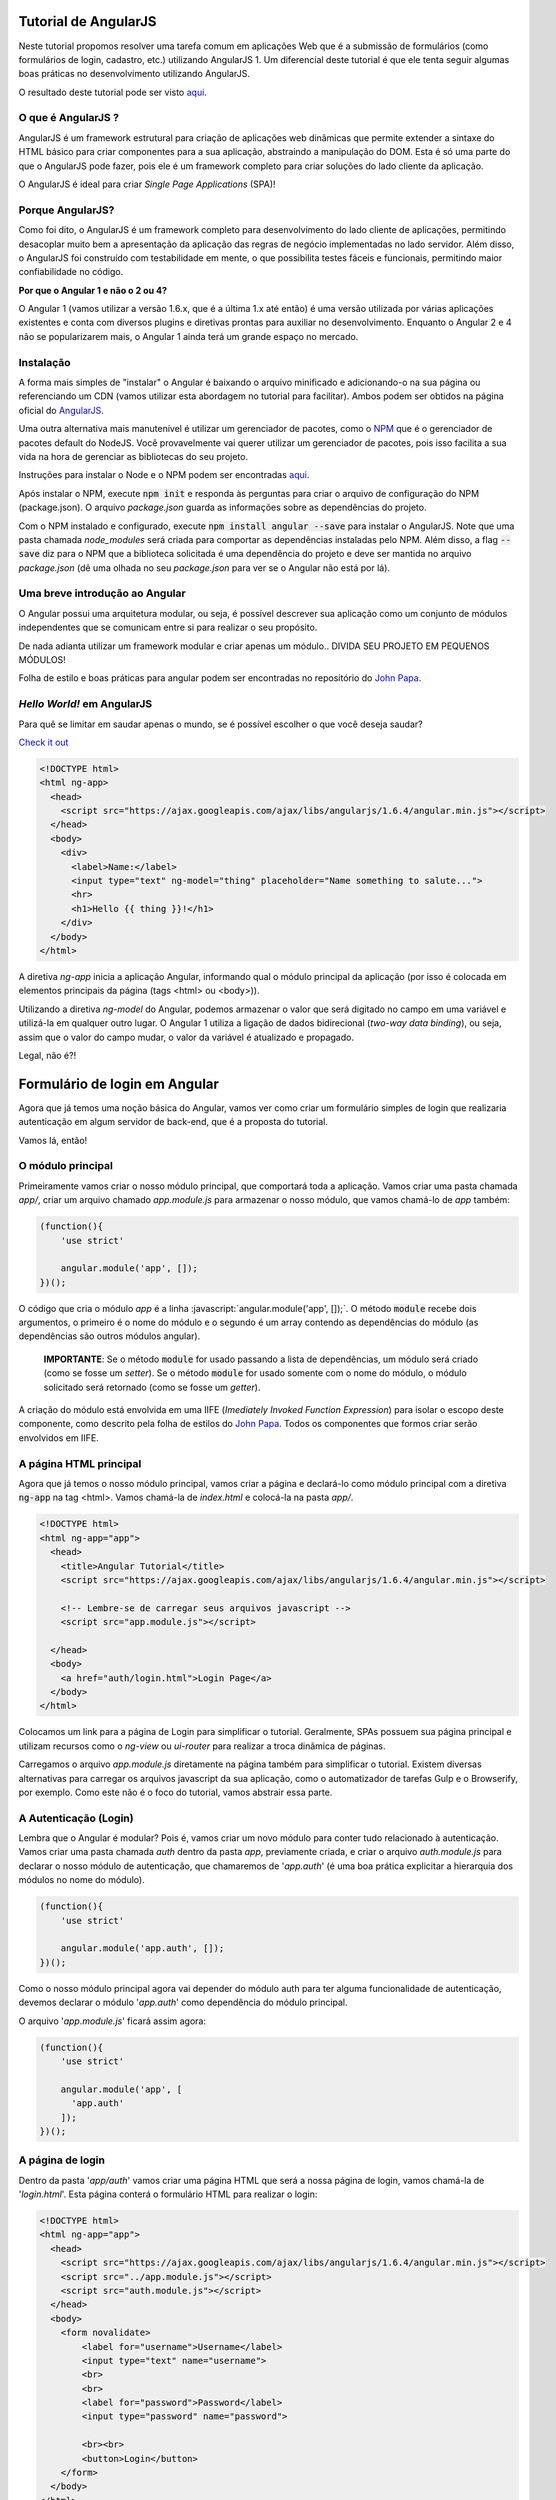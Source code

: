 Tutorial de AngularJS
=====================

Neste tutorial propomos resolver uma tarefa comum em aplicações Web que é a submissão de formulários (como formulários de login, cadastro, etc.) utilizando AngularJS 1. Um diferencial deste tutorial é que ele tenta seguir algumas boas práticas no desenvolvimento utilizando AngularJS.

O resultado deste tutorial pode ser visto `aqui <https://italopaiva.github.io/angular-tutorial>`_.

O que é AngularJS ?
-------------------


AngularJS é um framework estrutural para criação de aplicações web dinâmicas que permite extender a sintaxe
do HTML básico para criar componentes para a sua aplicação, abstraindo a manipulação do DOM.
Esta é só uma parte do que o AngularJS pode fazer,
pois ele é um framework completo para criar soluções do lado cliente da aplicação.

O AngularJS é ideal para criar *Single Page Applications* (SPA)!


Porque AngularJS?
-----------------

Como foi dito, o AngularJS é um framework completo para desenvolvimento do lado cliente de aplicações, permitindo desacoplar muito bem a apresentação da aplicação das regras de negócio implementadas no lado servidor. Além disso,
o AngularJS foi construído com testabilidade em mente, o que possibilita testes fáceis e funcionais, permitindo maior confiabilidade no código.

**Por que o Angular 1 e não o 2 ou 4?**

O Angular 1 (vamos utilizar a versão 1.6.x, que é a última 1.x até então) é uma versão utilizada por várias aplicações existentes e conta com diversos plugins e diretivas prontas para auxiliar no desenvolvimento.
Enquanto o Angular 2 e 4 não se popularizarem mais, o Angular 1 ainda terá um grande espaço no mercado.


Instalação
----------

A forma mais simples de "instalar" o Angular é baixando o arquivo minificado e adicionando-o na sua página ou referenciando um CDN (vamos utilizar esta abordagem no tutorial para facilitar).
Ambos podem ser obtidos na página oficial do `AngularJS <https://angularjs.org/>`_.

Uma outra alternativa mais manutenível é utilizar um gerenciador de pacotes, como o `NPM <https://www.npmjs.com/>`_ que é o gerenciador de pacotes default do NodeJS.
Você provavelmente vai querer utilizar um gerenciador de pacotes, pois isso facilita a sua vida na hora de gerenciar as bibliotecas do seu projeto.

Instruções para instalar o Node e o NPM podem ser encontradas `aqui <https://nodejs.org/en/download/>`_.

Após instalar o NPM, execute :code:`npm init` e responda às perguntas para criar o arquivo de configuração do NPM (package.json).
O arquivo *package.json* guarda as informações sobre as dependências do projeto.

Com o NPM instalado e configurado, execute :code:`npm install angular --save` para instalar o AngularJS.
Note que uma pasta chamada *node_modules* será criada para comportar as dependências instaladas pelo NPM.
Além disso, a flag :code:`--save` diz para o NPM que a biblioteca solicitada é uma dependência do projeto e deve ser mantida no arquivo *package.json* (dê uma olhada no seu *package.json* para ver se o Angular não está por lá).

Uma breve introdução ao Angular
-------------------------------

O Angular possui uma arquitetura modular, ou seja, é possível descrever sua aplicação como um conjunto de módulos
independentes que se comunicam entre si para realizar o seu propósito.


De nada adianta utilizar um framework modular e criar apenas um módulo..
DIVIDA SEU PROJETO EM PEQUENOS MÓDULOS!

Folha de estilo e boas práticas para angular podem ser encontradas no repositório do `John Papa <https://github.com/johnpapa/angular-styleguide>`_.


*Hello World!* em AngularJS
---------------------------

Para quê se limitar em saudar apenas o mundo, se é possível escolher o que você deseja saudar?

`Check it out <https://italopaiva.github.io/angular-tutorial/app/hello-world.html>`_

.. code-block:: html

    <!DOCTYPE html>
    <html ng-app>
      <head>
        <script src="https://ajax.googleapis.com/ajax/libs/angularjs/1.6.4/angular.min.js"></script>
      </head>
      <body>
        <div>
          <label>Name:</label>
          <input type="text" ng-model="thing" placeholder="Name something to salute...">
          <hr>
          <h1>Hello {{ thing }}!</h1>
        </div>
      </body>
    </html>

A diretiva *ng-app* inicia a aplicação Angular, informando qual o módulo principal da aplicação (por isso é colocada em elementos principais da página (tags <html> ou <body>)).

Utilizando a diretiva *ng-model* do Angular, podemos armazenar o valor que será digitado no campo em uma variável
e utilizá-la em qualquer outro lugar. O Angular 1 utiliza a ligação de dados bidirecional (*two-way data binding*), ou seja,
assim que o valor do campo mudar, o valor da variável é atualizado e propagado.

Legal, não é?!

Formulário de login em Angular
==============================

Agora que já temos uma noção básica do Angular, vamos ver como criar um formulário simples de login que realizaria autenticação em algum servidor de back-end, que é a proposta do tutorial.

Vamos lá, então!

O módulo principal
------------------

Primeiramente vamos criar o nosso módulo principal, que comportará toda a aplicação. Vamos criar uma pasta chamada *app/*, criar um arquivo chamado *app.module.js* para armazenar o nosso módulo, que vamos chamá-lo de *app* também:

.. code-block:: javascript

    (function(){
        'use strict'

        angular.module('app', []);
    })();


.. role:: javascript(code)
   :language: javascript


O código que cria o módulo *app* é a linha :javascript:`angular.module('app', []);`.
O método :code:`module` recebe dois argumentos, o primeiro é o nome do módulo e o segundo é um array contendo as dependências do módulo (as dependências são outros módulos angular).

  **IMPORTANTE**: Se o método :code:`module` for usado passando a lista de dependências, um módulo será criado (como se fosse um *setter*). Se o método :code:`module` for usado somente com o nome do módulo, o módulo solicitado será retornado (como se fosse um *getter*).

A criação do módulo está envolvida em uma IIFE (*Imediately Invoked Function Expression*) para isolar o escopo deste componente, como descrito pela folha de estilos do `John Papa <https://github.com/johnpapa/angular-styleguide/tree/master/a1#iife>`_. Todos os componentes que formos criar serão envolvidos em IIFE.


A página HTML principal
-----------------------

Agora que já temos o nosso módulo principal, vamos criar a página e declará-lo como módulo principal com a diretiva :code:`ng-app` na tag <html>. Vamos chamá-la de *index.html* e colocá-la na pasta *app/*.

.. code-block:: html

  <!DOCTYPE html>
  <html ng-app="app">
    <head>
      <title>Angular Tutorial</title>
      <script src="https://ajax.googleapis.com/ajax/libs/angularjs/1.6.4/angular.min.js"></script>

      <!-- Lembre-se de carregar seus arquivos javascript -->
      <script src="app.module.js"></script>

    </head>
    <body>
      <a href="auth/login.html">Login Page</a>
    </body>
  </html>

Colocamos um link para a página de Login para simplificar o tutorial. Geralmente, SPAs possuem sua página principal e utilizam recursos como o *ng-view* ou *ui-router* para realizar a troca dinãmica de páginas.

Carregamos o arquivo `app.module.js` diretamente na página também para simplificar o tutorial. Existem diversas alternativas para carregar os arquivos javascript da sua aplicação, como o automatizador de tarefas Gulp e o Browserify, por exemplo. Como este não é o foco do tutorial, vamos abstrair essa parte.


A Autenticação (Login)
----------------------

Lembra que o Angular é modular? Pois é, vamos criar um novo módulo para conter tudo relacionado à autenticação.
Vamos criar uma pasta chamada *auth* dentro da pasta *app*, previamente criada, e criar o arquivo *auth.module.js* para declarar o nosso módulo de autenticação, que chamaremos de '*app.auth*' (é uma boa prática explicitar a hierarquia dos módulos no nome do módulo).

.. code-block:: javascript

  (function(){
      'use strict'

      angular.module('app.auth', []);
  })();

Como o nosso módulo principal agora vai depender do módulo auth para ter alguma funcionalidade de autenticação, devemos declarar o módulo '*app.auth*' como dependência do módulo principal.

O arquivo '*app.module.js*' ficará assim agora:

.. code-block:: javascript

  (function(){
      'use strict'

      angular.module('app', [
        'app.auth'
      ]);
  })();


A página de login
-----------------

Dentro da pasta '*app/auth*' vamos criar uma página HTML que será a nossa página de login, vamos chamá-la de '*login.html*'. Esta página conterá o formulário HTML para realizar o login:

.. code-block:: html

  <!DOCTYPE html>
  <html ng-app="app">
    <head>
      <script src="https://ajax.googleapis.com/ajax/libs/angularjs/1.6.4/angular.min.js"></script>
      <script src="../app.module.js"></script>
      <script src="auth.module.js"></script>
    </head>
    <body>
      <form novalidate>
          <label for="username">Username</label>
          <input type="text" name="username">
          <br>
          <br>
          <label for="password">Password</label>
          <input type="password" name="password">

          <br><br>
          <button>Login</button>
      </form>
    </body>
  </html>


A Controller de Login
---------------------

Agora, vamos atrelar este formulário a uma controller do angular, para podemos controlar o fluxo da nossa aplicação.

Primeiramente vamos criar a nossa '*LoginController*' dentro do módulo '*app/auth*' em um arquivo chamado '*login.controller.js*':

.. code-block:: javascript

  (function(){
      'use strict';

      angular.module('app.auth').controller('LoginController', LoginController);

      LoginController.$inject = [];

      function LoginController(){
          var vm = this;

          vm.login = login;

          vm.user = {
              username: '',
              password: ''
          };

          function login(){
              // Implementation of the login operation here
          }
      }
  })();

Utilizamos o método :code:`controller` do angular em algum módulo (perceba que criamos essa controller dentro do módulo '*app.auth*') para criar uma controller. O primeiro argumento é o nome da controller e o segundo é uma função que representa a controller. A propriedade **$inject** serve para declarar as dependências daquela controller para que a injeção de dependência do Angular funcione corretamente mesmo com minificação dos arquivos fonte.

Uma boa prática é utilizar o **vm** (*View Model*) na controller (ver `explicação do John Papa <https://github.com/johnpapa/angular-styleguide/tree/master/a1#controlleras-with-vm>`_) para capturar o contexto corrente do objeto (o *this*).

Outra boa prática utilizada é o padrão *Revealing Module*, que diz que a API de um componente deve ser declarada antes de suas implementações (ver `explicação do John Papa <https://github.com/johnpapa/angular-styleguide/tree/master/a1#accessible-members-up-top>`_).


Agora vamos linkar a página de login com a controller de Login.
Isto pode ser feito com a diretiva :code:`ng-controller.
Para linkar os dados informados pelo usuário para alguma variável na controller vamos utilizar a diretiva :code:`ng-model`.
Pra registrar uma função da controller que será acionada quando o botão for clicado, vamos utilizar a diretiva :code:`ng-click`.

.. code-block:: html

  <!DOCTYPE html>
  <html ng-app="app">
    <head>
      <script src="https://ajax.googleapis.com/ajax/libs/angularjs/1.6.4/angular.min.js"></script>
      <script src="../app.module.js"></script>
      <script src="auth.module.js"></script>
      <script src="login.controller.js"></script>
    </head>
    <body ng-controller="LoginController as ctrl">
      <form novalidate>
          <label for="username">Username</label>
          <input type="text" name="username" ng-model="ctrl.user.username">
          <br><br>
          <label for="password">Password</label>
          <input type="password" name="password" ng-model="ctrl.user.password">

          <br><br>
          <button ng-click="ctrl.login()">Login</button>
      </form>
    </body>
  </html>

É uma boa prática utilizar a sintaxe *controllerAs* para receber uma nova instância da controller, evitar colocar muita coisa no $scope e permite acessar a API da controller através de um objeto na view (ver `explicação do John Papa <https://github.com/johnpapa/angular-styleguide/tree/master/a1#controlleras-view-syntax>`_).
A variável declarada como *as* (*ctrl* no exemplo acima) representa o *vm* na controller.


A camada de Serviço
--------------------

Já temos a nossa view e controller se comunicando, agora falta implementar a autenticação do usuário com os dados fornecidos, que deverá consultar um servidor de back-end. Não se precipite, não vamos fazer isso no método :code:`login()` da controller.

As controllers devem ser o mais simples possível para respeitar o princípio da responsabilidade única.
Portanto, vamos adicionar uma camada a mais à nossa aplicação para se comunicar com o servidor de back-end e realizar a operação de autenticação do usuário. Vamos criar um serviço!

Vamos criar o nosso serviço de autenticação '*auth.service.js*' na pasta '*app/auth*':

.. code-block:: javascript

  (function(){
      'use strict';

      angular.module('app.auth').factory('authService', authService);

      authService.$inject = ['$http'];

      function authService($http){

          return {
              authenticate: authenticate
          };

          function authenticate(credentials) {
              var url = 'http://backend.URL.com/login';
              return $http.post(url, credentials).then(function(userData){
                  return userData;
              });
          }
      }
  })();

Para criar um serviço utilizamos o método :code:`factory` ou :code:`service` do angular (`segundo o John Papa <https://github.com/johnpapa/angular-styleguide/tree/master/a1#style-y040>`_, é preferível utilizar sempre factories).

O serviço de autenticação tem como dependência o serviço *$http* do angular, que funciona como um cliente HTTP para realizar requisições.
A API do serviço (que é tudo que está sendo retornado da factory) de autenticação consiste em um método :code:`authenticate()` que vai fazer uma requisição HTTP POST para o back-end informando as credenciais do usuário e retorna
os dados do usuário devolvido pelo back-end (variável :code:`userData`).

Se você não está familiarizado com a sintaxe :code:`.then()`, dá uma olhada no `material sobre promises do Angular <https://docs.angularjs.org/api/ng/service/$q>`_.


Agora que temos o nosso serviço pronto, vamos utilizá-lo na nossa controller para realizar a autenticação do usuário.
A controller de login vai ficar assim:

.. code-block:: javascript

  (function(){
      'use strict';

      angular.module('app.auth').controller('LoginController', LoginController);

      LoginController.$inject = ['authService'];

      function LoginController(authService){
          var vm = this;

          vm.login = login;
          vm.status = '';

          vm.user = {
              username: '',
              password: ''
          };

          function login(){
              authService.authenticate(vm.user).then(function(userData){
                  vm.status = 'Usuário autenticado!';
              }, function(){
                  vm.status = 'Credenciais inválidas!';
              });
          }
      }
  })();


O serviço de autenticação criado foi injetado na controller e chamado no método :code:`login()` da controller, passando os dados informados pelo usuário. Caso a autenticação for bem sucedida o primeiro argumento do :code:`.then()` será chamado (no caso, vai setar o vm.status para 'Usuário autenticado!') e caso não for, o segundo argumento será chamado (no caso, vai setar o vm.status para 'Credenciais inválidas!').

Para finalizar, vamos alterar nossa página de login para mostrar o status do login:

.. code-block:: html

  <!DOCTYPE html>
  <html ng-app="app">
    <head>
      <script src="https://ajax.googleapis.com/ajax/libs/angularjs/1.6.4/angular.min.js"></script>
      <script src="../app.module.js"></script>
      <script src="auth.module.js"></script>
      <script src="login.controller.js"></script>
      <script src="auth.service.js"></script>
    </head>
    <body ng-controller="LoginController as ctrl">

      <h2>
          User Login
      </h2>

      <form novalidate>
          <label for="username">Username</label>
          <input type="text" name="username" ng-model="ctrl.user.username">
          <br><br>
          <label for="password">Password</label>
          <input type="password" name="password" ng-model="ctrl.user.password">

          <br><br>
          <button ng-click="ctrl.login()">Login</button>
      </form>

      <br><br>
      <p ng-show=" ctrl.status != '' ">Status do login: {{ ctrl.status }}</p>

    </body>
  </html>

Para mostrar o status somente caso ele não esteja vazio, utilizamos outra diretiva do angular, o :code:`ng-show`, que só mostra o conteúdo do elemento no qual a diretiva é aplicada caso o valor da expressão passada para ela seja verdadeiro.

Pronto, nosso formulário para autenticação de usuário em AngularJS está pronto!


Conclusão
=========

Este tutorial apresentou a implementação de um formulário simples de autenticação de usuário utilizando AngularJS e seguindo as boas práticas da comunidade. Foi possível conhecer um pouco da arquitetura do Angular e algumas de suas diretivas mais comuns. O Angular oferece muito mais ferramentas e diretivas que podem ser conferidas na documentação oficial.
